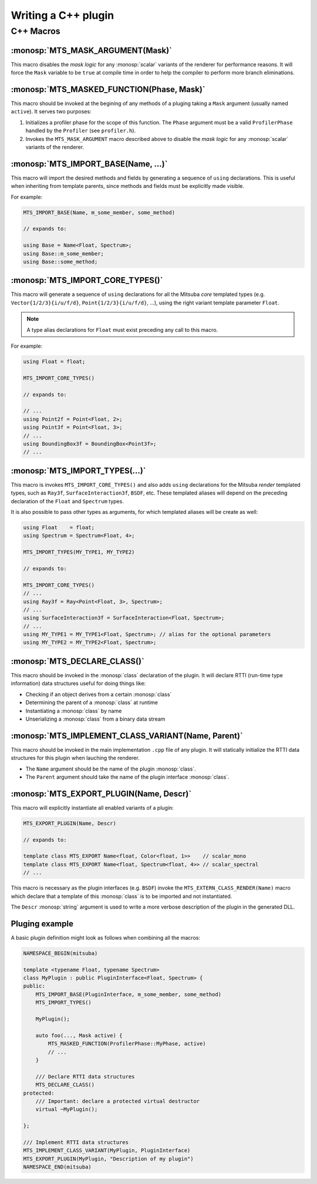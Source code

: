 Writing a C++ plugin
====================



C++ Macros
----------


:monosp:`MTS_MASK_ARGUMENT(Mask)`
*********************************

This macro disables the *mask logic* for any :monosp:`scalar` variants of the renderer for
performance reasons. It will force the ``Mask`` variable to be ``true`` at compile time in order to
help the compiler to perform more branch eliminations.


:monosp:`MTS_MASKED_FUNCTION(Phase, Mask)`
******************************************

This macro should be invoked at the begining of any methods of a pluging taking a ``Mask`` argument
(usually named ``active``). It serves two purposes:

1. Initializes a profiler phase for the scope of this function. The ``Phase`` argument must be a
   valid ``ProfilerPhase`` handled by the ``Profiler`` (see ``profiler.h``).
2. Invokes the ``MTS_MASK_ARGUMENT`` macro described above to disable the *mask logic* for any
   :monosp:`scalar` variants of the renderer.


:monosp:`MTS_IMPORT_BASE(Name, ...)`
************************************

This macro will import the desired methods and fields by generating a sequence of ``using``
declarations. This is useful when inheriting from template parents, since methods and fields must be
explicitly made visible.

For example:

.. code-block:: c++

    MTS_IMPORT_BASE(Name, m_some_member, some_method)

    // expands to:

    using Base = Name<Float, Spectrum>;
    using Base::m_some_member;
    using Base::some_method;


:monosp:`MTS_IMPORT_CORE_TYPES()`
*********************************

This macro will generate a sequence of ``using`` declarations for all the Mitsuba *core* templated
types (e.g. ``Vector{1/2/3}{i/u/f/d}``, ``Point{1/2/3}{i/u/f/d}``, ...), using the right
variant template parameter ``Float``.

.. note:: A type alias declarations for ``Float`` must exist preceding any call to this macro.

For example:

.. code-block:: c++

    using Float = float;

    MTS_IMPORT_CORE_TYPES()

    // expands to:

    // ...
    using Point2f = Point<Float, 2>;
    using Point3f = Point<Float, 3>;
    // ...
    using BoundingBox3f = BoundingBox<Point3f>;
    // ...


:monosp:`MTS_IMPORT_TYPES(...)`
*******************************

This macro is invokes ``MTS_IMPORT_CORE_TYPES()`` and also adds ``using`` declarations for the
Mitsuba *render* templated types, such as ``Ray3f``, ``SurfaceInteraction3f``, ``BSDF``, etc. These
templated aliases will depend on the preceding declaration of the ``Float`` and ``Spectrum`` types.

It is also possible to pass other types as arguments, for which templated aliases will be create as well:

.. code-block:: c++

    using Float    = float;
    using Spectrum = Spectrum<Float, 4>;

    MTS_IMPORT_TYPES(MY_TYPE1, MY_TYPE2)

    // expands to:

    MTS_IMPORT_CORE_TYPES()
    // ...
    using Ray3f = Ray<Point<Float, 3>, Spectrum>;
    // ...
    using SurfaceInteraction3f = SurfaceInteraction<Float, Spectrum>;
    // ...
    using MY_TYPE1 = MY_TYPE1<Float, Spectrum>; // alias for the optional parameters
    using MY_TYPE2 = MY_TYPE2<Float, Spectrum>;


:monosp:`MTS_DECLARE_CLASS()`
*****************************

This macro should be invoked in the :monosp:`class` declaration of the plugin. It will declare RTTI
(run-time type information) data structures useful for doing things like:

- Checking if an object derives from a certain :monosp:`class`
- Determining the parent of a :monosp:`class` at runtime
- Instantiating a :monosp:`class` by name
- Unserializing a :monosp:`class` from a binary data stream


:monosp:`MTS_IMPLEMENT_CLASS_VARIANT(Name, Parent)`
***************************************************

This macro should be invoked in the main implementation ``.cpp`` file of any plugin. It will
statically initialize the RTTI data structures for this plugin when lauching the renderer.

- The ``Name`` argument should be the name of the plugin :monosp:`class`.
- The ``Parent`` argument should take the name of the plugin interface :monosp:`class`.


:monosp:`MTS_EXPORT_PLUGIN(Name, Descr)`
****************************************

This macro will explicitly instantiate all enabled variants of a plugin:

.. code-block:: c++

    MTS_EXPORT_PLUGIN(Name, Descr)

    // expands to:

    template class MTS_EXPORT Name<float, Color<float, 1>>    // scalar_mono
    template class MTS_EXPORT Name<float, Spectrum<float, 4>> // scalar_spectral
    // ...

This macro is necessary as the plugin interfaces (e.g. ``BSDF``) invoke the
``MTS_EXTERN_CLASS_RENDER(Name)`` macro which declare that a template of this :monosp:`class` is to
be imported and not instantiated.

The ``Descr`` :monosp:`string` argument is used to write a more verbose description of the plugin in the
generated DLL.


Pluging example
***************

A basic plugin definition might look as follows when combining all the macros:

.. code-block:: c++

    NAMESPACE_BEGIN(mitsuba)

    template <typename Float, typename Spectrum>
    class MyPlugin : public PluginInterface<Float, Spectrum> {
    public:
        MTS_IMPORT_BASE(PluginInterface, m_some_member, some_method)
        MTS_IMPORT_TYPES()

        MyPlugin();

        auto foo(..., Mask active) {
            MTS_MASKED_FUNCTION(ProfilerPhase::MyPhase, active)
            // ...
        }

        /// Declare RTTI data structures
        MTS_DECLARE_CLASS()
    protected:
        /// Important: declare a protected virtual destructor
        virtual ~MyPlugin();

    };

    /// Implement RTTI data structures
    MTS_IMPLEMENT_CLASS_VARIANT(MyPlugin, PluginInterface)
    MTS_EXPORT_PLUGIN(MyPlugin, "Description of my plugin")
    NAMESPACE_END(mitsuba)